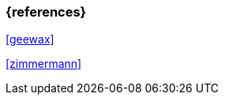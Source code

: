 === {references}

<<geewax>>

<<zimmermann>>

// tag::DE[]
// silence asciidoctor warnings
// end::DE[]
// tag::EN[]
// silence asciidoctor warnings
// end::EN[]
